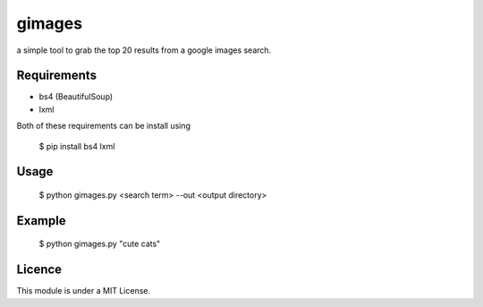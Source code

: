 gimages
============

a simple tool to grab the top 20 results from a google images search.

Requirements
------------

- bs4 (BeautifulSoup)

- lxml


Both of these requirements can be install using

    $ pip install bs4 lxml

Usage
-----

    $ python gimages.py <search term> --out <output directory>

Example
-------

    $ python gimages.py "cute cats"

Licence
-------

This module is under a MIT License.